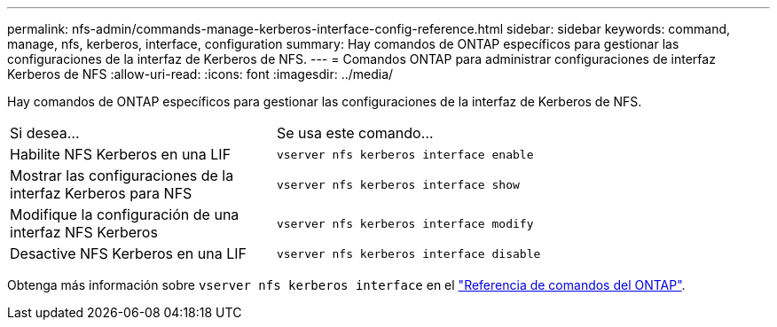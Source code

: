 ---
permalink: nfs-admin/commands-manage-kerberos-interface-config-reference.html 
sidebar: sidebar 
keywords: command, manage, nfs, kerberos, interface, configuration 
summary: Hay comandos de ONTAP específicos para gestionar las configuraciones de la interfaz de Kerberos de NFS. 
---
= Comandos ONTAP para administrar configuraciones de interfaz Kerberos de NFS
:allow-uri-read: 
:icons: font
:imagesdir: ../media/


[role="lead"]
Hay comandos de ONTAP específicos para gestionar las configuraciones de la interfaz de Kerberos de NFS.

[cols="35,65"]
|===


| Si desea... | Se usa este comando... 


 a| 
Habilite NFS Kerberos en una LIF
 a| 
`vserver nfs kerberos interface enable`



 a| 
Mostrar las configuraciones de la interfaz Kerberos para NFS
 a| 
`vserver nfs kerberos interface show`



 a| 
Modifique la configuración de una interfaz NFS Kerberos
 a| 
`vserver nfs kerberos interface modify`



 a| 
Desactive NFS Kerberos en una LIF
 a| 
`vserver nfs kerberos interface disable`

|===
Obtenga más información sobre `vserver nfs kerberos interface` en el link:https://docs.netapp.com/us-en/ontap-cli/search.html?q=vserver+nfs+kerberos+interface["Referencia de comandos del ONTAP"^].

